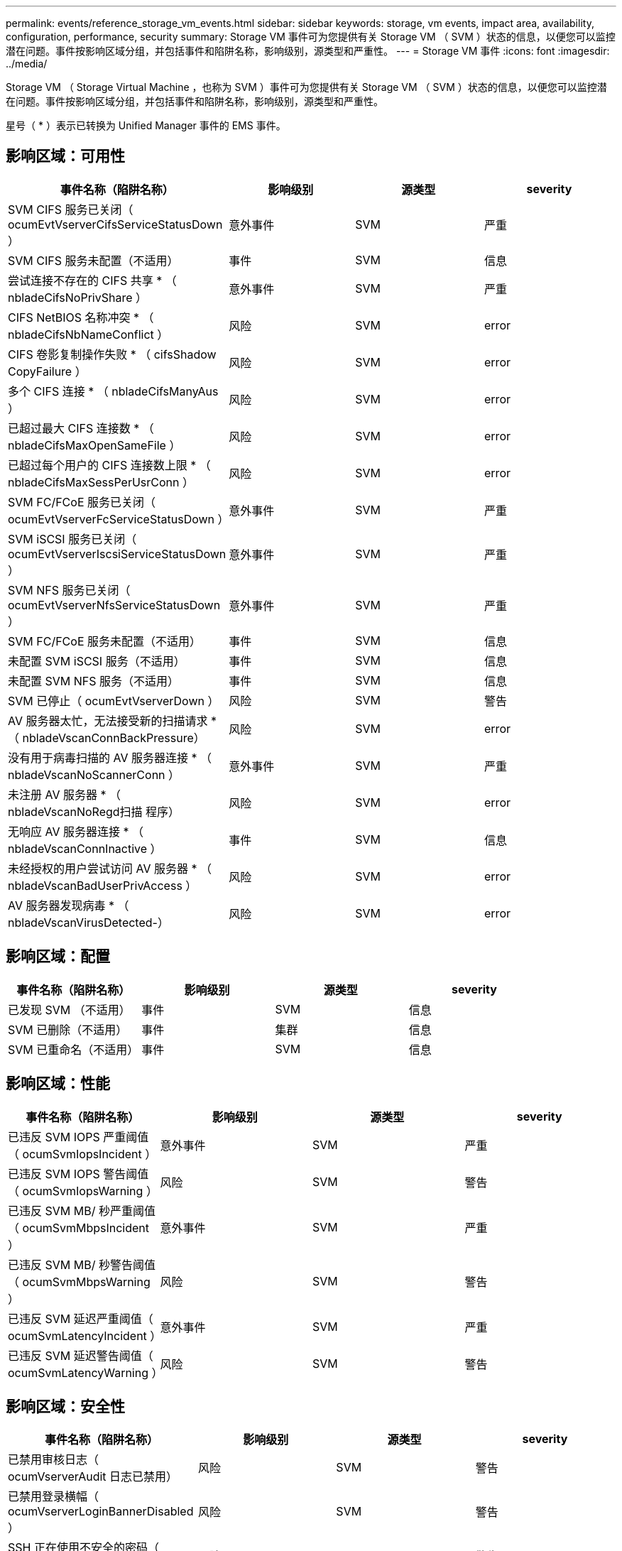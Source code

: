 ---
permalink: events/reference_storage_vm_events.html 
sidebar: sidebar 
keywords: storage, vm events, impact area, availability, configuration, performance, security 
summary: Storage VM 事件可为您提供有关 Storage VM （ SVM ）状态的信息，以便您可以监控潜在问题。事件按影响区域分组，并包括事件和陷阱名称，影响级别，源类型和严重性。 
---
= Storage VM 事件
:icons: font
:imagesdir: ../media/


[role="lead"]
Storage VM （ Storage Virtual Machine ，也称为 SVM ）事件可为您提供有关 Storage VM （ SVM ）状态的信息，以便您可以监控潜在问题。事件按影响区域分组，并包括事件和陷阱名称，影响级别，源类型和严重性。

星号（ * ）表示已转换为 Unified Manager 事件的 EMS 事件。



== 影响区域：可用性

|===
| 事件名称（陷阱名称） | 影响级别 | 源类型 | severity 


 a| 
SVM CIFS 服务已关闭（ ocumEvtVserverCifsServiceStatusDown ）
 a| 
意外事件
 a| 
SVM
 a| 
严重



 a| 
SVM CIFS 服务未配置（不适用）
 a| 
事件
 a| 
SVM
 a| 
信息



 a| 
尝试连接不存在的 CIFS 共享 * （ nbladeCifsNoPrivShare ）
 a| 
意外事件
 a| 
SVM
 a| 
严重



 a| 
CIFS NetBIOS 名称冲突 * （ nbladeCifsNbNameConflict ）
 a| 
风险
 a| 
SVM
 a| 
error



 a| 
CIFS 卷影复制操作失败 * （ cifsShadow CopyFailure ）
 a| 
风险
 a| 
SVM
 a| 
error



 a| 
多个 CIFS 连接 * （ nbladeCifsManyAus ）
 a| 
风险
 a| 
SVM
 a| 
error



 a| 
已超过最大 CIFS 连接数 * （ nbladeCifsMaxOpenSameFile ）
 a| 
风险
 a| 
SVM
 a| 
error



 a| 
已超过每个用户的 CIFS 连接数上限 * （ nbladeCifsMaxSessPerUsrConn ）
 a| 
风险
 a| 
SVM
 a| 
error



 a| 
SVM FC/FCoE 服务已关闭（ ocumEvtVserverFcServiceStatusDown ）
 a| 
意外事件
 a| 
SVM
 a| 
严重



 a| 
SVM iSCSI 服务已关闭（ ocumEvtVserverIscsiServiceStatusDown ）
 a| 
意外事件
 a| 
SVM
 a| 
严重



 a| 
SVM NFS 服务已关闭（ ocumEvtVserverNfsServiceStatusDown ）
 a| 
意外事件
 a| 
SVM
 a| 
严重



 a| 
SVM FC/FCoE 服务未配置（不适用）
 a| 
事件
 a| 
SVM
 a| 
信息



 a| 
未配置 SVM iSCSI 服务（不适用）
 a| 
事件
 a| 
SVM
 a| 
信息



 a| 
未配置 SVM NFS 服务（不适用）
 a| 
事件
 a| 
SVM
 a| 
信息



 a| 
SVM 已停止（ ocumEvtVserverDown ）
 a| 
风险
 a| 
SVM
 a| 
警告



 a| 
AV 服务器太忙，无法接受新的扫描请求 * （ nbladeVscanConnBackPressure）
 a| 
风险
 a| 
SVM
 a| 
error



 a| 
没有用于病毒扫描的 AV 服务器连接 * （ nbladeVscanNoScannerConn ）
 a| 
意外事件
 a| 
SVM
 a| 
严重



 a| 
未注册 AV 服务器 * （ nbladeVscanNoRegd扫描 程序）
 a| 
风险
 a| 
SVM
 a| 
error



 a| 
无响应 AV 服务器连接 * （ nbladeVscanConnInactive ）
 a| 
事件
 a| 
SVM
 a| 
信息



 a| 
未经授权的用户尝试访问 AV 服务器 * （ nbladeVscanBadUserPrivAccess ）
 a| 
风险
 a| 
SVM
 a| 
error



 a| 
AV 服务器发现病毒 * （ nbladeVscanVirusDetected-）
 a| 
风险
 a| 
SVM
 a| 
error

|===


== 影响区域：配置

|===
| 事件名称（陷阱名称） | 影响级别 | 源类型 | severity 


 a| 
已发现 SVM （不适用）
 a| 
事件
 a| 
SVM
 a| 
信息



 a| 
SVM 已删除（不适用）
 a| 
事件
 a| 
集群
 a| 
信息



 a| 
SVM 已重命名（不适用）
 a| 
事件
 a| 
SVM
 a| 
信息

|===


== 影响区域：性能

|===
| 事件名称（陷阱名称） | 影响级别 | 源类型 | severity 


 a| 
已违反 SVM IOPS 严重阈值（ ocumSvmIopsIncident ）
 a| 
意外事件
 a| 
SVM
 a| 
严重



 a| 
已违反 SVM IOPS 警告阈值（ ocumSvmIopsWarning ）
 a| 
风险
 a| 
SVM
 a| 
警告



 a| 
已违反 SVM MB/ 秒严重阈值（ ocumSvmMbpsIncident ）
 a| 
意外事件
 a| 
SVM
 a| 
严重



 a| 
已违反 SVM MB/ 秒警告阈值（ ocumSvmMbpsWarning ）
 a| 
风险
 a| 
SVM
 a| 
警告



 a| 
已违反 SVM 延迟严重阈值（ ocumSvmLatencyIncident ）
 a| 
意外事件
 a| 
SVM
 a| 
严重



 a| 
已违反 SVM 延迟警告阈值（ ocumSvmLatencyWarning ）
 a| 
风险
 a| 
SVM
 a| 
警告

|===


== 影响区域：安全性

|===
| 事件名称（陷阱名称） | 影响级别 | 源类型 | severity 


 a| 
已禁用审核日志（ ocumVserverAudit 日志已禁用）
 a| 
风险
 a| 
SVM
 a| 
警告



 a| 
已禁用登录横幅（ ocumVserverLoginBannerDisabled ）
 a| 
风险
 a| 
SVM
 a| 
警告



 a| 
SSH 正在使用不安全的密码（ ocumVserverSSHInsecure ）
 a| 
风险
 a| 
SVM
 a| 
警告



 a| 
已更改登录横幅（ ocumVserverLoginBannerChanged ）
 a| 
风险
 a| 
SVM
 a| 
警告



 a| 
已禁用 Storage VM 反勒索软件监控（已禁用反勒索软件服务）
 a| 
风险
 a| 
SVM
 a| 
警告



 a| 
已启用 Storage VM 反勒索软件监控（学习模式）（ antiRansomwareSvmStateDryrun ）
 a| 
事件
 a| 
SVM
 a| 
信息



 a| 
适用于反勒索软件监控的 Storage VM （学习模式）（ ocumEvtSvmArwCandidt ）
 a| 
事件
 a| 
SVM
 a| 
信息

|===